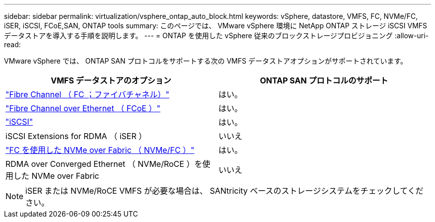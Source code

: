 ---
sidebar: sidebar 
permalink: virtualization/vsphere_ontap_auto_block.html 
keywords: vSphere, datastore, VMFS, FC, NVMe/FC, iSER, iSCSI, FCoE,SAN, ONTAP tools 
summary: このページでは、 VMware vSphere 環境に NetApp ONTAP ストレージ iSCSI VMFS データストアを導入する手順を説明します。 
---
= ONTAP を使用した vSphere 従来のブロックストレージプロビジョニング
:allow-uri-read: 


[role="lead"]
VMware vSphere では、 ONTAP SAN プロトコルをサポートする次の VMFS データストアオプションがサポートされています。

[cols="50,50"]
|===
| VMFS データストアのオプション | ONTAP SAN プロトコルのサポート 


| link:vsphere_ontap_auto_block_fc.html["Fibre Channel （ FC ；ファイバチャネル）"] | はい。 


| link:vsphere_ontap_auto_block_fcoe.html["Fibre Channel over Ethernet （ FCoE ）"] | はい。 


| link:vsphere_ontap_auto_block_iscsi.html["iSCSI"] | はい。 


| iSCSI Extensions for RDMA （ iSER ） | いいえ 


| link:vsphere_ontap_auto_block_nvmeof.html["FC を使用した NVMe over Fabric （ NVMe/FC ）"] | はい。 


| RDMA over Converged Ethernet （ NVMe/RoCE ）を使用した NVMe over Fabric | いいえ 
|===

NOTE: iSER または NVMe/RoCE VMFS が必要な場合は、 SANtricity ベースのストレージシステムをチェックしてください。
